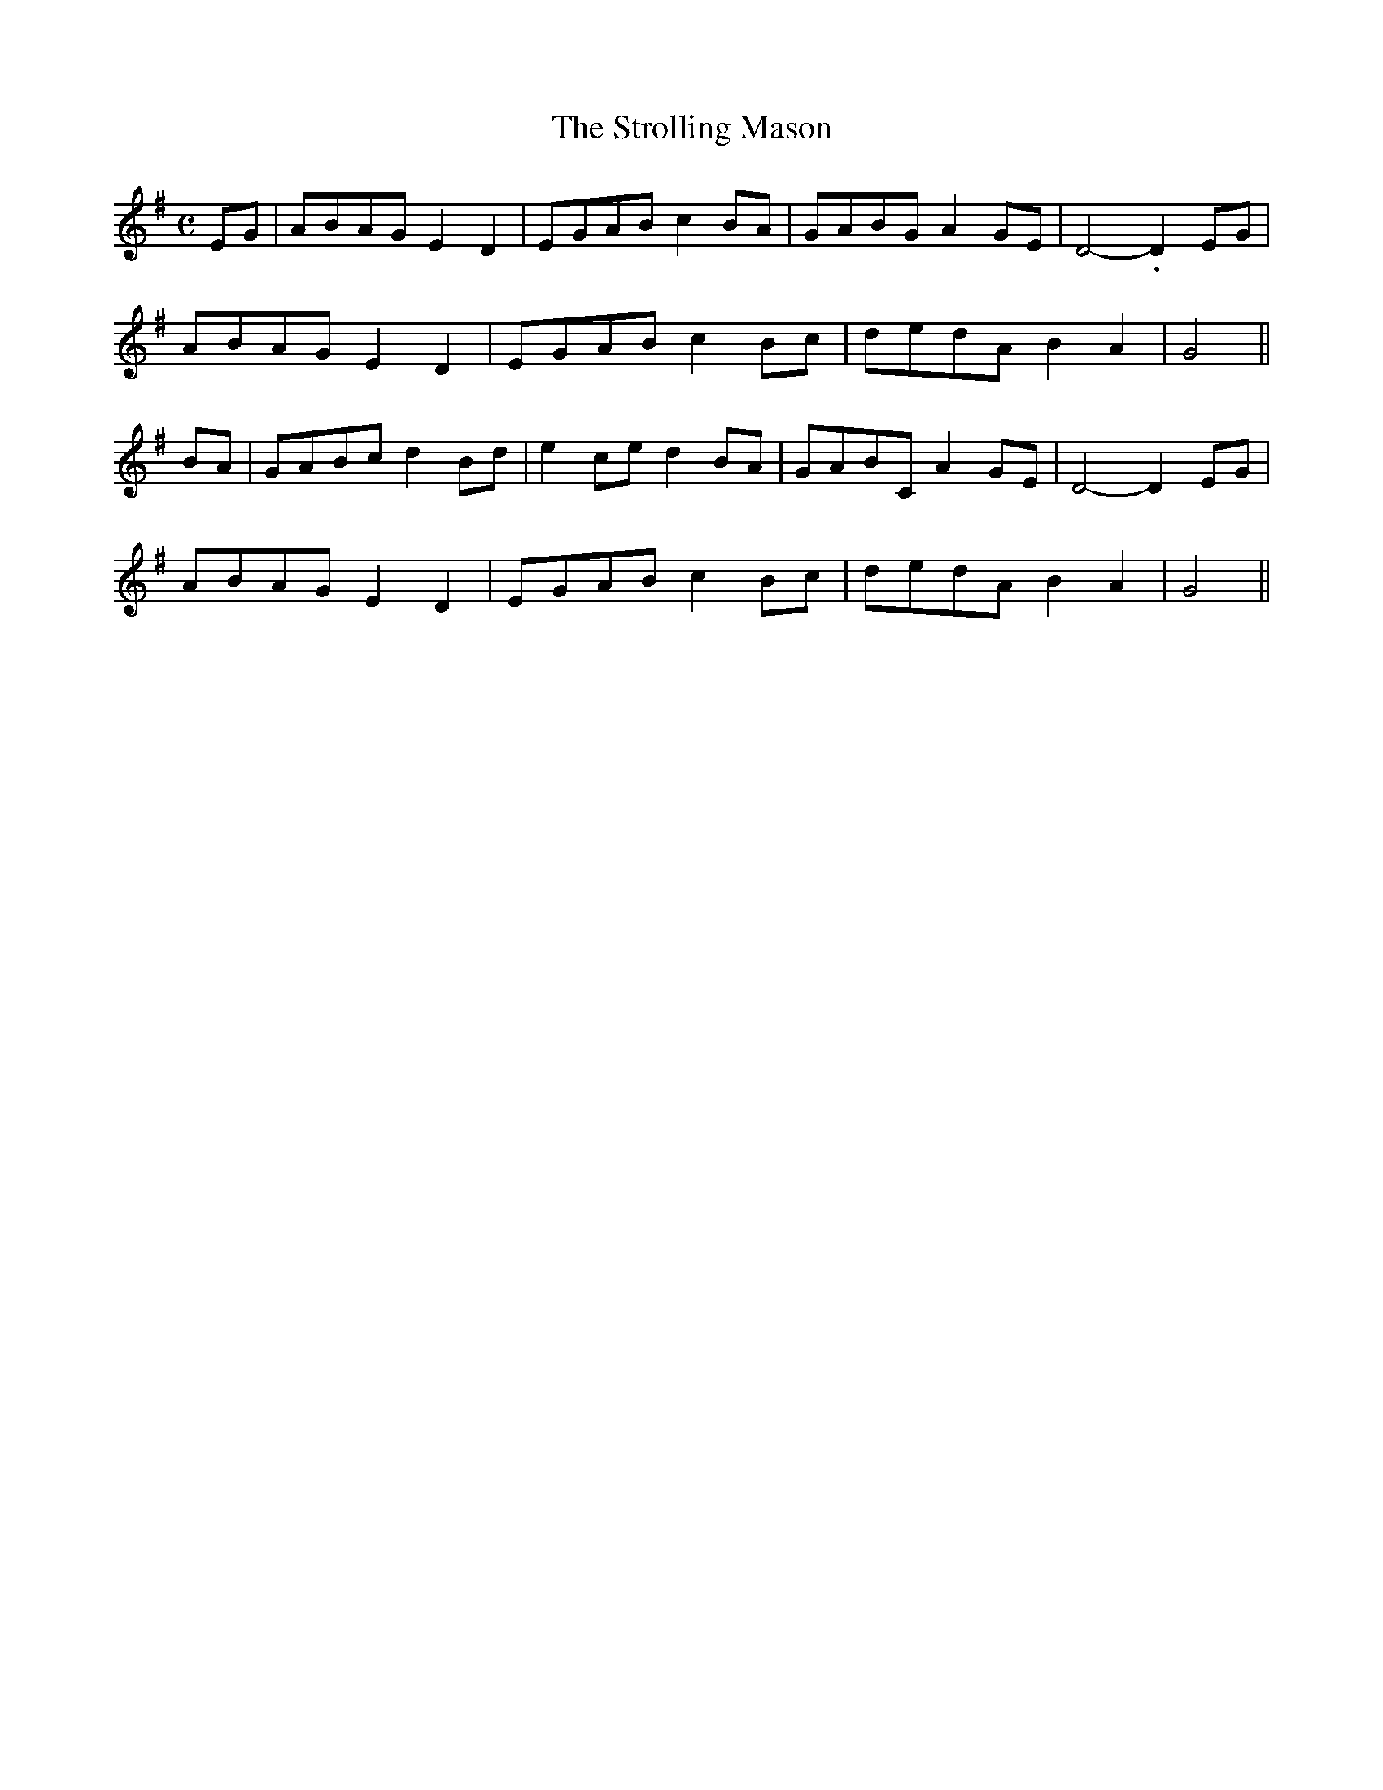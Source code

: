 X: 395
T:The Strolling Mason
M:C
L:1/8
B:O'Neill's 395
N:"Moderate."
N:The last note of each section is a half note (should be dotted.)
N:"collected by J. O'Neill"
K:G
EG|ABAG E2D2|EGAB c2BA|GABG A2GE|D4-.D2EG|
ABAG E2D2|EGAB c2Bc|dedA B2A2|G4||
BA|GABc d2Bd|e2ce d2BA|GABC A2GE|D4-D2EG|
ABAG E2D2|EGAB c2Bc|dedA B2A2|G4||

